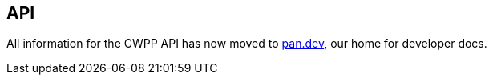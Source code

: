 [#api]
== API

All information for the CWPP API has now moved to https://pan.dev[pan.dev], our home for developer docs.

ifdef::compute_edition[]
* *Prisma Cloud Compute Edition API reference*
+
https://pan.dev/compute/api/
endif::compute_edition[]

ifdef::prisma_cloud[]
* *Prisma Cloud Enterprise Edition API reference*
+
https://pan.dev/prisma-cloud/api/cwpp/
* *API workflows*
https://pan.dev/prisma-cloud/docs/
endif::prisma_cloud[]
